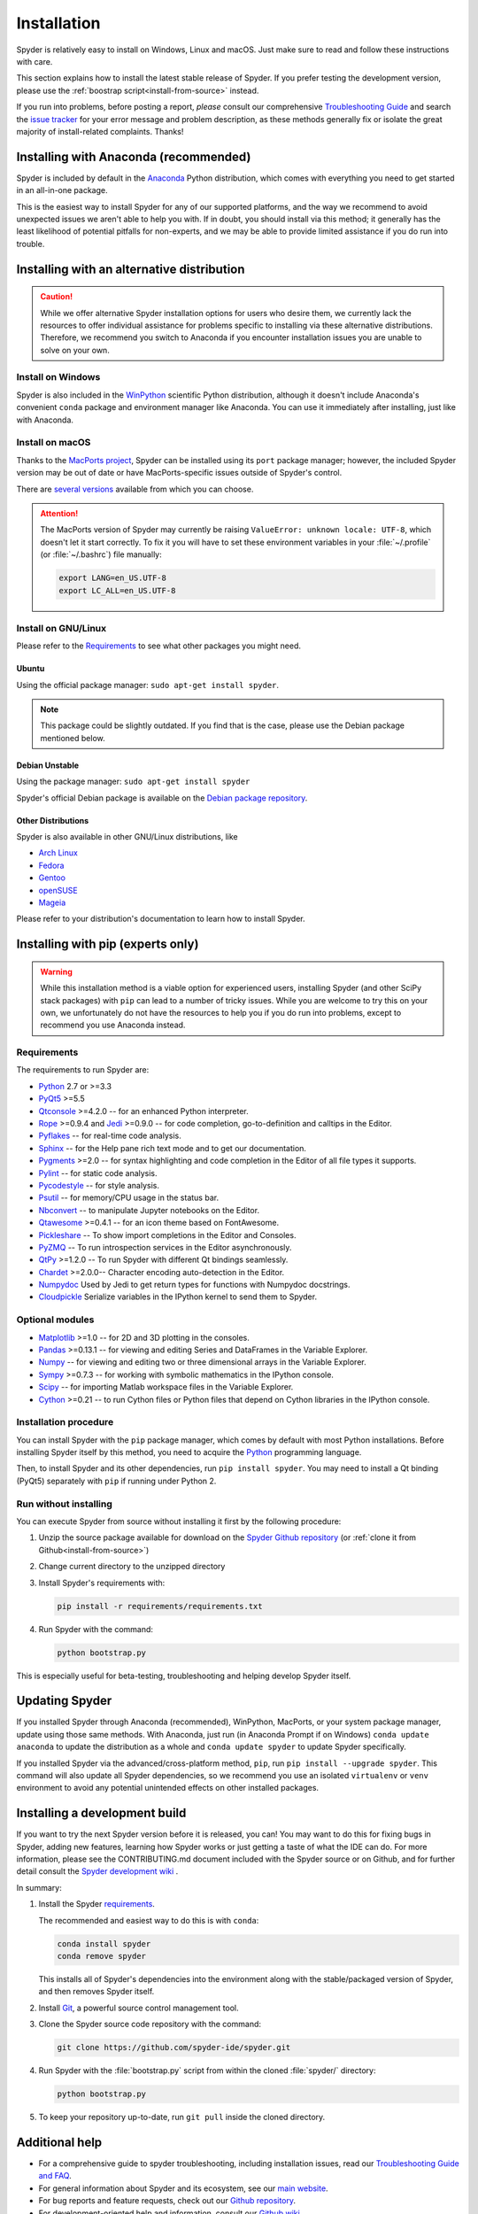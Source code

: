 ############
Installation
############

Spyder is relatively easy to install on Windows, Linux and macOS.
Just make sure to read and follow these instructions with care.

This section explains how to install the latest stable release of Spyder.
If you prefer testing the development version, please use the :ref:`boostrap script<install-from-source>` instead.

If you run into problems, before posting a report, *please* consult our comprehensive `Troubleshooting Guide`_ and search the `issue tracker`_ for your error message and problem description, as these methods generally fix or isolate the great majority of install-related complaints.
Thanks!

.. _Troubleshooting Guide: https://github.com/spyder-ide/spyder/wiki/Troubleshooting-Guide-and-FAQ
.. _issue tracker: https://github.com/spyder-ide/spyder/issues


======================================
Installing with Anaconda (recommended)
======================================

Spyder is included by default in the `Anaconda`_
Python distribution, which comes with everything you need to get started in an all-in-one package.

.. _Anaconda: https://www.anaconda.com/download/

This is the easiest way to install Spyder for any of our supported platforms, and the way we recommend to avoid unexpected issues we aren't able to help you with.
If in doubt, you should install via this method; it generally has the least likelihood of potential pitfalls for non-experts, and we may be able to provide limited assistance if you do run into trouble.


===========================================
Installing with an alternative distribution
===========================================

.. caution::

   While we offer alternative Spyder installation options for users who desire them, we currently lack the resources to offer individual assistance for problems specific to installing via these alternative distributions.
   Therefore, we recommend you switch to Anaconda if you encounter installation issues you are unable to solve on your own.


Install on Windows
~~~~~~~~~~~~~~~~~~

Spyder is also included in the `WinPython`_ scientific Python distribution, although it doesn't include Anaconda's convenient ``conda`` package and environment manager like Anaconda.
You can use it immediately after installing, just like with Anaconda.

.. _WinPython: https://winpython.github.io/


Install on macOS
~~~~~~~~~~~~~~~~

Thanks to the `MacPorts project`_, Spyder can be installed using its ``port`` package manager; however, the included Spyder version may be out of date or have MacPorts-specific issues outside of Spyder's control.

.. _MacPorts project: https://www.macports.org/

There are `several versions`_ available from which you can choose.

.. _several versions: https://www.macports.org/ports.php?by=name&substr=spyder

.. attention::

   The MacPorts version of Spyder may currently be raising ``ValueError: unknown locale: UTF-8``, which doesn't let it start correctly.
   To fix it you will have to set these environment variables in your :file:`~/.profile` (or :file:`~/.bashrc`) file manually:

   .. code-block:: bash

      export LANG=en_US.UTF-8
      export LC_ALL=en_US.UTF-8


Install on GNU/Linux
~~~~~~~~~~~~~~~~~~~~

Please refer to the `Requirements`_ to see what other packages you might need.


Ubuntu
------

Using the official package manager: ``sudo apt-get install spyder``.

.. note::

   This package could be slightly outdated. If you find that is the case, please use the Debian package mentioned below.


Debian Unstable
---------------

Using the package manager: ``sudo apt-get install spyder``

Spyder's official Debian package is available on the `Debian package repository`_.

.. _Debian package repository: https://packages.debian.org/en/sid/spyder


Other Distributions
-------------------

Spyder is also available in other GNU/Linux distributions, like

* `Arch Linux`_
* `Fedora`_
* `Gentoo`_
* `openSUSE`_
* `Mageia`_

.. _Arch Linux: https://aur.archlinux.org/packages/?K=spyder
.. _Fedora: https://fedoraproject.org/wiki/Spyder
.. _Gentoo: https://packages.gentoo.org/packages/dev-python/spyder
.. _openSUSE: https://software.opensuse.org/package/spyder3
.. _Mageia: https://madb.mageia.org/package/show/name/spyder

Please refer to your distribution's documentation to learn how to install Spyder.


==================================
Installing with pip (experts only)
==================================

.. warning::

   While this installation method is a viable option for experienced users, installing Spyder (and other SciPy stack packages) with ``pip`` can lead to a number of tricky issues.
   While you are welcome to try this on your own, we unfortunately do not have the resources to help you if you do run into problems, except to recommend you use Anaconda instead.


Requirements
~~~~~~~~~~~~

The requirements to run Spyder are:

* `Python <https://www.python.org/>`_ 2.7 or >=3.3

* `PyQt5 <https://www.riverbankcomputing.com/software/pyqt/download5>`_ >=5.5

* `Qtconsole <https://github.com/jupyter/qtconsole>`_ >=4.2.0 -- for an enhanced Python interpreter.

* `Rope <https://github.com/python-rope/rope>`_ >=0.9.4 and `Jedi <https://github.com/davidhalter/jedi>`_ >=0.9.0 -- for code completion, go-to-definition and calltips in the Editor.

* `Pyflakes <https://github.com/PyCQA/pyflakes>`_  -- for real-time code analysis.

* `Sphinx <http://www.sphinx-doc.org/en/master/>`_ -- for the Help pane rich text mode and to get our documentation.

* `Pygments <http://pygments.org/>`_ >=2.0 -- for syntax highlighting and code completion in the Editor of all file types it supports.

* `Pylint <https://www.pylint.org/>`_  -- for static code analysis.

* `Pycodestyle <https://github.com/PyCQA/pycodestyle>`_ -- for style analysis.

* `Psutil <https://github.com/giampaolo/psutil>`_  -- for memory/CPU usage in the status bar.

* `Nbconvert <https://github.com/jupyter/nbconvert>`_ -- to manipulate Jupyter notebooks on the Editor.

* `Qtawesome <https://github.com/spyder-ide/qtawesome>`_ >=0.4.1 -- for an icon theme based on FontAwesome.

* `Pickleshare <https://github.com/pickleshare/pickleshare>`_ -- To show import completions in the Editor and Consoles.

* `PyZMQ <https://github.com/zeromq/pyzmq>`_ -- To run introspection services in the Editor asynchronously.

* `QtPy <https://github.com/spyder-ide/qtpy>`_ >=1.2.0 -- To run Spyder with different Qt bindings seamlessly.

* `Chardet <https://github.com/chardet/chardet>`_ >=2.0.0-- Character encoding auto-detection in the Editor.

* `Numpydoc <https://github.com/numpy/numpydoc>`_ Used by Jedi to get return types for functions with Numpydoc docstrings.

* `Cloudpickle <https://github.com/cloudpipe/cloudpickle>`_ Serialize variables in the IPython kernel to send them to Spyder.


Optional modules
~~~~~~~~~~~~~~~~

* `Matplotlib <https://matplotlib.org/>`_ >=1.0 -- for 2D and 3D plotting in the consoles.

* `Pandas <https://pandas.pydata.org/>`_ >=0.13.1 -- for viewing and editing Series and DataFrames in the Variable Explorer.

* `Numpy <https://www.numpy.org/>`_ -- for viewing and editing two or three dimensional arrays in the Variable Explorer.

* `Sympy <https://www.sympy.org/en/index.html>`_ >=0.7.3 -- for working with symbolic mathematics in the IPython console.

* `Scipy <https://www.scipy.org/>`_ -- for importing Matlab workspace files in the Variable Explorer.

* `Cython <http://cython.org/>`_ >=0.21 -- to run Cython files or Python files that depend on Cython libraries in the IPython console.


Installation procedure
~~~~~~~~~~~~~~~~~~~~~~

You can install Spyder with the ``pip`` package manager, which comes by default with most Python installations.
Before installing Spyder itself by this method, you need to acquire the `Python`_ programming language.

.. _Python: https://www.python.org/

Then, to install Spyder and its other dependencies, run ``pip install spyder``.
You may need to install a Qt binding (PyQt5) separately with ``pip`` if running under Python 2.


Run without installing
~~~~~~~~~~~~~~~~~~~~~~

You can execute Spyder from source without installing it first by the following procedure:

#. Unzip the source package available for download on the `Spyder Github repository`_ (or :ref:`clone it from Github<install-from-source>`)
#. Change current directory to the unzipped directory
#. Install Spyder's requirements with:

   .. code-block:: bash

      pip install -r requirements/requirements.txt

#. Run Spyder with the command:

   .. code-block:: bash

      python bootstrap.py

.. _Spyder Github repository: https://github.com/spyder-ide/spyder

This is especially useful for beta-testing, troubleshooting and helping develop Spyder itself.


===============
Updating Spyder
===============

If you installed Spyder through Anaconda (recommended), WinPython, MacPorts, or your system package manager, update using those same methods.
With Anaconda, just run (in Anaconda Prompt if on Windows) ``conda update anaconda`` to update the distribution as a whole and ``conda update spyder`` to update Spyder specifically.

If you installed Spyder via the advanced/cross-platform method, ``pip``, run ``pip install --upgrade spyder``.
This command will also update all Spyder dependencies, so we recommend you use an isolated ``virtualenv`` or ``venv`` environment to avoid any potential unintended effects on other installed packages.


.. _install-from-source:

==============================
Installing a development build
==============================

If you want to try the next Spyder version before it is released, you can!
You may want to do this for fixing bugs in Spyder, adding new features, learning how Spyder works or just getting a taste of what the IDE can do.
For more information, please see the CONTRIBUTING.md document included with the Spyder source or on Github, and for further detail consult the `Spyder development wiki`_ .

.. _Spyder development wiki: https://github.com/spyder-ide/spyder/wiki

In summary:

#. Install the Spyder `requirements`_.

   The recommended and easiest way to do this is with ``conda``:

   .. code-block:: bash

      conda install spyder
      conda remove spyder

   This installs all of Spyder's dependencies into the environment along with the stable/packaged version of Spyder, and then removes Spyder itself.

#. Install `Git`_, a powerful source control management tool.

#. Clone the Spyder source code repository with the command:

   .. code-block:: bash

      git clone https://github.com/spyder-ide/spyder.git

#. Run Spyder with the :file:`bootstrap.py` script from within the cloned :file:`spyder/` directory:

   .. code-block:: bash

      python bootstrap.py

#. To keep your repository up-to-date, run ``git pull`` inside the cloned directory.

.. _Git: https://git-scm.com/downloads


===============
Additional help
===============

* For a comprehensive guide to spyder troubleshooting, including installation issues, read our `Troubleshooting Guide and FAQ`_.
* For general information about Spyder and its ecosystem, see our `main website`_.
* For bug reports and feature requests, check out our `Github repository`_.
* For development-oriented help and information, consult our `Github wiki`_.
* For discussions and help requests, you can subscribe to our `Google Group`_.
* For quick questions and to chat with the dev team, stop by our `Gitter chatroom`_.

.. _Troubleshooting Guide and FAQ: https://github.com/spyder-ide/spyder/wiki/Troubleshooting-Guide-and-FAQ
.. _main website: https://www.spyder-ide.org/
.. _Github repository: https://github.com/spyder-ide/spyder/
.. _Github wiki: https://github.com/spyder-ide/spyder/wiki
.. _Google Group: https://groups.google.com/group/spyderlib
.. _Gitter chatroom: https://gitter.im/spyder-ide/public
